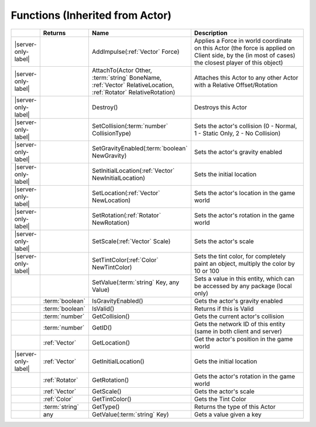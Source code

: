 Functions (Inherited from Actor)
~~~~~~~~~~~~~~~~~~~~~~~~~~~~~~~~

.. list-table:: 
  :widths: 5 10 35 50

  * - 
    - **Returns**
    - **Name**
    - **Description**

  * - |server-only-label|
    - 
    - AddImpulse(:ref:`Vector` Force)
    - Applies a Force in world coordinate on this Actor (the force is applied on Client side, by the (in most of cases) the closest player of this object)

  * - |server-only-label|
    - 
    - AttachTo(Actor Other, :term:`string` BoneName, :ref:`Vector` RelativeLocation, :ref:`Rotator` RelativeRotation)
    - Attaches this Actor to any other Actor with a Relative Offset/Rotation

  * - |server-only-label|
    - 
    - Destroy()
    - Destroys this Actor

  * - |server-only-label|
    - 
    - SetCollision(:term:`number` CollisionType)
    - Sets the actor's collision (0 - Normal, 1 - Static Only, 2 - No Collision)

  * - |server-only-label|
    - 
    - SetGravityEnabled(:term:`boolean` NewGravity)
    - Sets the actor's gravity enabled

  * - |server-only-label|
    - 
    - SetInitialLocation(:ref:`Vector` NewInitialLocation)
    - Sets the initial location

  * - |server-only-label|
    - 
    - SetLocation(:ref:`Vector` NewLocation)
    - Sets the actor's location in the game world

  * - |server-only-label|
    - 
    - SetRotation(:ref:`Rotator` NewRotation)
    - Sets the actor's rotation in the game world

  * - |server-only-label|
    - 
    - SetScale(:ref:`Vector` Scale)
    - Sets the actor's scale

  * - |server-only-label|
    - 
    - SetTintColor(:ref:`Color` NewTintColor)
    - Sets the tint color, for completely paint an object, multiply the color by 10 or 100

  * - 
    - 
    - SetValue(:term:`string` Key, any Value)
    - Sets a value in this entity, which can be accessed by any package (local only)

  * - 
    - :term:`boolean`
    - IsGravityEnabled()
    - Gets the actor's gravity enabled

  * - 
    - :term:`boolean`
    - IsValid()
    - Returns if this is Valid

  * - 
    - :term:`number`
    - GetCollision()
    - Gets the current actor's collision

  * - 
    - :term:`number`
    - GetID()
    - Gets the network ID of this entity (same in both client and server)

  * - 
    - :ref:`Vector`
    - GetLocation()
    - Get the actor's position in the game world

  * - |server-only-label|
    - :ref:`Vector`
    - GetInitialLocation()
    - Gets the initial location

  * - 
    - :ref:`Rotator`
    - GetRotation()
    - Gets the actor's rotation in the game world

  * - 
    - :ref:`Vector`
    - GetScale()
    - Gets the actor's scale

  * - 
    - :ref:`Color`
    - GetTintColor()
    - Gets the Tint Color

  * - 
    - :term:`string`
    - GetType()
    - Returns the type of this Actor

  * - 
    - any
    - GetValue(:term:`string` Key)
    - Gets a value given a key